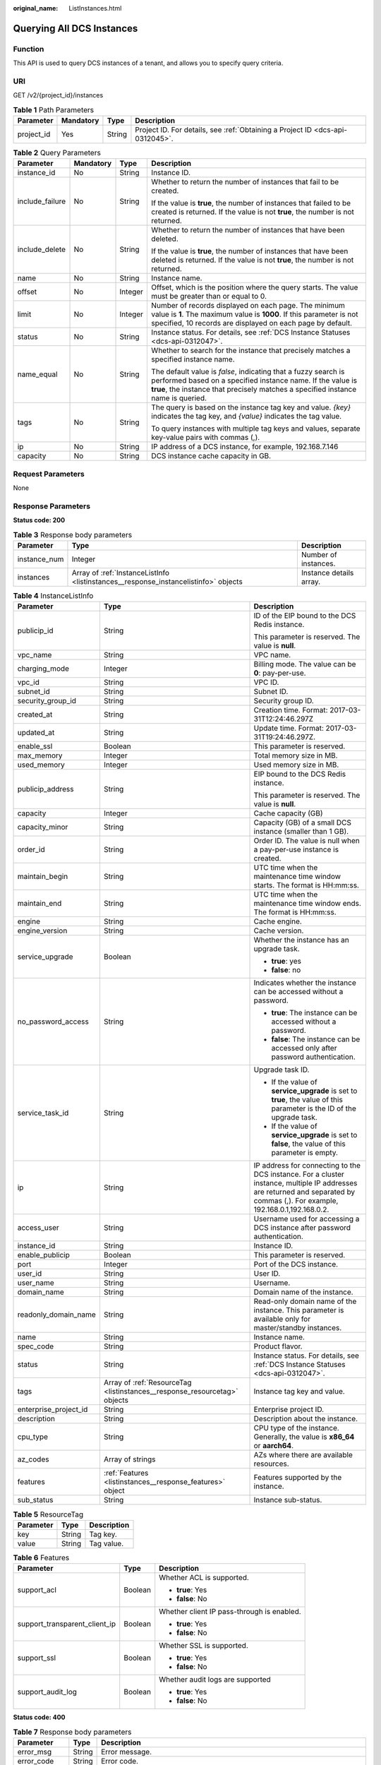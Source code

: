 :original_name: ListInstances.html

.. _ListInstances:

Querying All DCS Instances
==========================

Function
--------

This API is used to query DCS instances of a tenant, and allows you to specify query criteria.

URI
---

GET /v2/{project_id}/instances

.. table:: **Table 1** Path Parameters

   +------------+-----------+--------+-------------------------------------------------------------------------------+
   | Parameter  | Mandatory | Type   | Description                                                                   |
   +============+===========+========+===============================================================================+
   | project_id | Yes       | String | Project ID. For details, see :ref:`Obtaining a Project ID <dcs-api-0312045>`. |
   +------------+-----------+--------+-------------------------------------------------------------------------------+

.. table:: **Table 2** Query Parameters

   +-----------------+-----------------+-----------------+-------------------------------------------------------------------------------------------------------------------------------------------------------------------------------------------------------------------+
   | Parameter       | Mandatory       | Type            | Description                                                                                                                                                                                                       |
   +=================+=================+=================+===================================================================================================================================================================================================================+
   | instance_id     | No              | String          | Instance ID.                                                                                                                                                                                                      |
   +-----------------+-----------------+-----------------+-------------------------------------------------------------------------------------------------------------------------------------------------------------------------------------------------------------------+
   | include_failure | No              | String          | Whether to return the number of instances that fail to be created.                                                                                                                                                |
   |                 |                 |                 |                                                                                                                                                                                                                   |
   |                 |                 |                 | If the value is **true**, the number of instances that failed to be created is returned. If the value is not **true**, the number is not returned.                                                                |
   +-----------------+-----------------+-----------------+-------------------------------------------------------------------------------------------------------------------------------------------------------------------------------------------------------------------+
   | include_delete  | No              | String          | Whether to return the number of instances that have been deleted.                                                                                                                                                 |
   |                 |                 |                 |                                                                                                                                                                                                                   |
   |                 |                 |                 | If the value is **true**, the number of instances that have been deleted is returned. If the value is not **true**, the number is not returned.                                                                   |
   +-----------------+-----------------+-----------------+-------------------------------------------------------------------------------------------------------------------------------------------------------------------------------------------------------------------+
   | name            | No              | String          | Instance name.                                                                                                                                                                                                    |
   +-----------------+-----------------+-----------------+-------------------------------------------------------------------------------------------------------------------------------------------------------------------------------------------------------------------+
   | offset          | No              | Integer         | Offset, which is the position where the query starts. The value must be greater than or equal to 0.                                                                                                               |
   +-----------------+-----------------+-----------------+-------------------------------------------------------------------------------------------------------------------------------------------------------------------------------------------------------------------+
   | limit           | No              | Integer         | Number of records displayed on each page. The minimum value is **1**. The maximum value is **1000**. If this parameter is not specified, 10 records are displayed on each page by default.                        |
   +-----------------+-----------------+-----------------+-------------------------------------------------------------------------------------------------------------------------------------------------------------------------------------------------------------------+
   | status          | No              | String          | Instance status. For details, see :ref:`DCS Instance Statuses <dcs-api-0312047>`.                                                                                                                                 |
   +-----------------+-----------------+-----------------+-------------------------------------------------------------------------------------------------------------------------------------------------------------------------------------------------------------------+
   | name_equal      | No              | String          | Whether to search for the instance that precisely matches a specified instance name.                                                                                                                              |
   |                 |                 |                 |                                                                                                                                                                                                                   |
   |                 |                 |                 | The default value is *false*, indicating that a fuzzy search is performed based on a specified instance name. If the value is **true**, the instance that precisely matches a specified instance name is queried. |
   +-----------------+-----------------+-----------------+-------------------------------------------------------------------------------------------------------------------------------------------------------------------------------------------------------------------+
   | tags            | No              | String          | The query is based on the instance tag key and value. *{key}* indicates the tag key, and *{value}* indicates the tag value.                                                                                       |
   |                 |                 |                 |                                                                                                                                                                                                                   |
   |                 |                 |                 | To query instances with multiple tag keys and values, separate key-value pairs with commas (,).                                                                                                                   |
   +-----------------+-----------------+-----------------+-------------------------------------------------------------------------------------------------------------------------------------------------------------------------------------------------------------------+
   | ip              | No              | String          | IP address of a DCS instance, for example, 192.168.7.146                                                                                                                                                          |
   +-----------------+-----------------+-----------------+-------------------------------------------------------------------------------------------------------------------------------------------------------------------------------------------------------------------+
   | capacity        | No              | String          | DCS instance cache capacity in GB.                                                                                                                                                                                |
   +-----------------+-----------------+-----------------+-------------------------------------------------------------------------------------------------------------------------------------------------------------------------------------------------------------------+

Request Parameters
------------------

None

Response Parameters
-------------------

**Status code: 200**

.. table:: **Table 3** Response body parameters

   +--------------+-------------------------------------------------------------------------------------+-------------------------+
   | Parameter    | Type                                                                                | Description             |
   +==============+=====================================================================================+=========================+
   | instance_num | Integer                                                                             | Number of instances.    |
   +--------------+-------------------------------------------------------------------------------------+-------------------------+
   | instances    | Array of :ref:`InstanceListInfo <listinstances__response_instancelistinfo>` objects | Instance details array. |
   +--------------+-------------------------------------------------------------------------------------+-------------------------+

.. _listinstances__response_instancelistinfo:

.. table:: **Table 4** InstanceListInfo

   +-----------------------+---------------------------------------------------------------------------+------------------------------------------------------------------------------------------------------------------------------------------------------------------------------+
   | Parameter             | Type                                                                      | Description                                                                                                                                                                  |
   +=======================+===========================================================================+==============================================================================================================================================================================+
   | publicip_id           | String                                                                    | ID of the EIP bound to the DCS Redis instance.                                                                                                                               |
   |                       |                                                                           |                                                                                                                                                                              |
   |                       |                                                                           | This parameter is reserved. The value is **null**.                                                                                                                           |
   +-----------------------+---------------------------------------------------------------------------+------------------------------------------------------------------------------------------------------------------------------------------------------------------------------+
   | vpc_name              | String                                                                    | VPC name.                                                                                                                                                                    |
   +-----------------------+---------------------------------------------------------------------------+------------------------------------------------------------------------------------------------------------------------------------------------------------------------------+
   | charging_mode         | Integer                                                                   | Billing mode. The value can be **0**: pay-per-use.                                                                                                                           |
   +-----------------------+---------------------------------------------------------------------------+------------------------------------------------------------------------------------------------------------------------------------------------------------------------------+
   | vpc_id                | String                                                                    | VPC ID.                                                                                                                                                                      |
   +-----------------------+---------------------------------------------------------------------------+------------------------------------------------------------------------------------------------------------------------------------------------------------------------------+
   | subnet_id             | String                                                                    | Subnet ID.                                                                                                                                                                   |
   +-----------------------+---------------------------------------------------------------------------+------------------------------------------------------------------------------------------------------------------------------------------------------------------------------+
   | security_group_id     | String                                                                    | Security group ID.                                                                                                                                                           |
   +-----------------------+---------------------------------------------------------------------------+------------------------------------------------------------------------------------------------------------------------------------------------------------------------------+
   | created_at            | String                                                                    | Creation time. Format: 2017-03-31T12:24:46.297Z                                                                                                                              |
   +-----------------------+---------------------------------------------------------------------------+------------------------------------------------------------------------------------------------------------------------------------------------------------------------------+
   | updated_at            | String                                                                    | Update time. Format: 2017-03-31T19:24:46.297Z.                                                                                                                               |
   +-----------------------+---------------------------------------------------------------------------+------------------------------------------------------------------------------------------------------------------------------------------------------------------------------+
   | enable_ssl            | Boolean                                                                   | This parameter is reserved.                                                                                                                                                  |
   +-----------------------+---------------------------------------------------------------------------+------------------------------------------------------------------------------------------------------------------------------------------------------------------------------+
   | max_memory            | Integer                                                                   | Total memory size in MB.                                                                                                                                                     |
   +-----------------------+---------------------------------------------------------------------------+------------------------------------------------------------------------------------------------------------------------------------------------------------------------------+
   | used_memory           | Integer                                                                   | Used memory size in MB.                                                                                                                                                      |
   +-----------------------+---------------------------------------------------------------------------+------------------------------------------------------------------------------------------------------------------------------------------------------------------------------+
   | publicip_address      | String                                                                    | EIP bound to the DCS Redis instance.                                                                                                                                         |
   |                       |                                                                           |                                                                                                                                                                              |
   |                       |                                                                           | This parameter is reserved. The value is **null**.                                                                                                                           |
   +-----------------------+---------------------------------------------------------------------------+------------------------------------------------------------------------------------------------------------------------------------------------------------------------------+
   | capacity              | Integer                                                                   | Cache capacity (GB)                                                                                                                                                          |
   +-----------------------+---------------------------------------------------------------------------+------------------------------------------------------------------------------------------------------------------------------------------------------------------------------+
   | capacity_minor        | String                                                                    | Capacity (GB) of a small DCS instance (smaller than 1 GB).                                                                                                                   |
   +-----------------------+---------------------------------------------------------------------------+------------------------------------------------------------------------------------------------------------------------------------------------------------------------------+
   | order_id              | String                                                                    | Order ID. The value is null when a pay-per-use instance is created.                                                                                                          |
   +-----------------------+---------------------------------------------------------------------------+------------------------------------------------------------------------------------------------------------------------------------------------------------------------------+
   | maintain_begin        | String                                                                    | UTC time when the maintenance time window starts. The format is HH:mm:ss.                                                                                                    |
   +-----------------------+---------------------------------------------------------------------------+------------------------------------------------------------------------------------------------------------------------------------------------------------------------------+
   | maintain_end          | String                                                                    | UTC time when the maintenance time window ends. The format is HH:mm:ss.                                                                                                      |
   +-----------------------+---------------------------------------------------------------------------+------------------------------------------------------------------------------------------------------------------------------------------------------------------------------+
   | engine                | String                                                                    | Cache engine.                                                                                                                                                                |
   +-----------------------+---------------------------------------------------------------------------+------------------------------------------------------------------------------------------------------------------------------------------------------------------------------+
   | engine_version        | String                                                                    | Cache version.                                                                                                                                                               |
   +-----------------------+---------------------------------------------------------------------------+------------------------------------------------------------------------------------------------------------------------------------------------------------------------------+
   | service_upgrade       | Boolean                                                                   | Whether the instance has an upgrade task.                                                                                                                                    |
   |                       |                                                                           |                                                                                                                                                                              |
   |                       |                                                                           | -  **true**: yes                                                                                                                                                             |
   |                       |                                                                           | -  **false**: no                                                                                                                                                             |
   +-----------------------+---------------------------------------------------------------------------+------------------------------------------------------------------------------------------------------------------------------------------------------------------------------+
   | no_password_access    | String                                                                    | Indicates whether the instance can be accessed without a password.                                                                                                           |
   |                       |                                                                           |                                                                                                                                                                              |
   |                       |                                                                           | -  **true**: The instance can be accessed without a password.                                                                                                                |
   |                       |                                                                           | -  **false**: The instance can be accessed only after password authentication.                                                                                               |
   +-----------------------+---------------------------------------------------------------------------+------------------------------------------------------------------------------------------------------------------------------------------------------------------------------+
   | service_task_id       | String                                                                    | Upgrade task ID.                                                                                                                                                             |
   |                       |                                                                           |                                                                                                                                                                              |
   |                       |                                                                           | -  If the value of **service_upgrade** is set to **true**, the value of this parameter is the ID of the upgrade task.                                                        |
   |                       |                                                                           | -  If the value of **service_upgrade** is set to **false**, the value of this parameter is empty.                                                                            |
   +-----------------------+---------------------------------------------------------------------------+------------------------------------------------------------------------------------------------------------------------------------------------------------------------------+
   | ip                    | String                                                                    | IP address for connecting to the DCS instance. For a cluster instance, multiple IP addresses are returned and separated by commas (,). For example, 192.168.0.1,192.168.0.2. |
   +-----------------------+---------------------------------------------------------------------------+------------------------------------------------------------------------------------------------------------------------------------------------------------------------------+
   | access_user           | String                                                                    | Username used for accessing a DCS instance after password authentication.                                                                                                    |
   +-----------------------+---------------------------------------------------------------------------+------------------------------------------------------------------------------------------------------------------------------------------------------------------------------+
   | instance_id           | String                                                                    | Instance ID.                                                                                                                                                                 |
   +-----------------------+---------------------------------------------------------------------------+------------------------------------------------------------------------------------------------------------------------------------------------------------------------------+
   | enable_publicip       | Boolean                                                                   | This parameter is reserved.                                                                                                                                                  |
   +-----------------------+---------------------------------------------------------------------------+------------------------------------------------------------------------------------------------------------------------------------------------------------------------------+
   | port                  | Integer                                                                   | Port of the DCS instance.                                                                                                                                                    |
   +-----------------------+---------------------------------------------------------------------------+------------------------------------------------------------------------------------------------------------------------------------------------------------------------------+
   | user_id               | String                                                                    | User ID.                                                                                                                                                                     |
   +-----------------------+---------------------------------------------------------------------------+------------------------------------------------------------------------------------------------------------------------------------------------------------------------------+
   | user_name             | String                                                                    | Username.                                                                                                                                                                    |
   +-----------------------+---------------------------------------------------------------------------+------------------------------------------------------------------------------------------------------------------------------------------------------------------------------+
   | domain_name           | String                                                                    | Domain name of the instance.                                                                                                                                                 |
   +-----------------------+---------------------------------------------------------------------------+------------------------------------------------------------------------------------------------------------------------------------------------------------------------------+
   | readonly_domain_name  | String                                                                    | Read-only domain name of the instance. This parameter is available only for master/standby instances.                                                                        |
   +-----------------------+---------------------------------------------------------------------------+------------------------------------------------------------------------------------------------------------------------------------------------------------------------------+
   | name                  | String                                                                    | Instance name.                                                                                                                                                               |
   +-----------------------+---------------------------------------------------------------------------+------------------------------------------------------------------------------------------------------------------------------------------------------------------------------+
   | spec_code             | String                                                                    | Product flavor.                                                                                                                                                              |
   +-----------------------+---------------------------------------------------------------------------+------------------------------------------------------------------------------------------------------------------------------------------------------------------------------+
   | status                | String                                                                    | Instance status. For details, see :ref:`DCS Instance Statuses <dcs-api-0312047>`.                                                                                            |
   +-----------------------+---------------------------------------------------------------------------+------------------------------------------------------------------------------------------------------------------------------------------------------------------------------+
   | tags                  | Array of :ref:`ResourceTag <listinstances__response_resourcetag>` objects | Instance tag key and value.                                                                                                                                                  |
   +-----------------------+---------------------------------------------------------------------------+------------------------------------------------------------------------------------------------------------------------------------------------------------------------------+
   | enterprise_project_id | String                                                                    | Enterprise project ID.                                                                                                                                                       |
   +-----------------------+---------------------------------------------------------------------------+------------------------------------------------------------------------------------------------------------------------------------------------------------------------------+
   | description           | String                                                                    | Description about the instance.                                                                                                                                              |
   +-----------------------+---------------------------------------------------------------------------+------------------------------------------------------------------------------------------------------------------------------------------------------------------------------+
   | cpu_type              | String                                                                    | CPU type of the instance. Generally, the value is **x86_64** or **aarch64**.                                                                                                 |
   +-----------------------+---------------------------------------------------------------------------+------------------------------------------------------------------------------------------------------------------------------------------------------------------------------+
   | az_codes              | Array of strings                                                          | AZs where there are available resources.                                                                                                                                     |
   +-----------------------+---------------------------------------------------------------------------+------------------------------------------------------------------------------------------------------------------------------------------------------------------------------+
   | features              | :ref:`Features <listinstances__response_features>` object                 | Features supported by the instance.                                                                                                                                          |
   +-----------------------+---------------------------------------------------------------------------+------------------------------------------------------------------------------------------------------------------------------------------------------------------------------+
   | sub_status            | String                                                                    | Instance sub-status.                                                                                                                                                         |
   +-----------------------+---------------------------------------------------------------------------+------------------------------------------------------------------------------------------------------------------------------------------------------------------------------+

.. _listinstances__response_resourcetag:

.. table:: **Table 5** ResourceTag

   ========= ====== ===========
   Parameter Type   Description
   ========= ====== ===========
   key       String Tag key.
   value     String Tag value.
   ========= ====== ===========

.. _listinstances__response_features:

.. table:: **Table 6** Features

   +-------------------------------+-----------------------+--------------------------------------------+
   | Parameter                     | Type                  | Description                                |
   +===============================+=======================+============================================+
   | support_acl                   | Boolean               | Whether ACL is supported.                  |
   |                               |                       |                                            |
   |                               |                       | -  **true**: Yes                           |
   |                               |                       | -  **false**: No                           |
   +-------------------------------+-----------------------+--------------------------------------------+
   | support_transparent_client_ip | Boolean               | Whether client IP pass-through is enabled. |
   |                               |                       |                                            |
   |                               |                       | -  **true**: Yes                           |
   |                               |                       | -  **false**: No                           |
   +-------------------------------+-----------------------+--------------------------------------------+
   | support_ssl                   | Boolean               | Whether SSL is supported.                  |
   |                               |                       |                                            |
   |                               |                       | -  **true**: Yes                           |
   |                               |                       | -  **false**: No                           |
   +-------------------------------+-----------------------+--------------------------------------------+
   | support_audit_log             | Boolean               | Whether audit logs are supported           |
   |                               |                       |                                            |
   |                               |                       | -  **true**: Yes                           |
   |                               |                       | -  **false**: No                           |
   +-------------------------------+-----------------------+--------------------------------------------+

**Status code: 400**

.. table:: **Table 7** Response body parameters

   +---------------+--------+------------------------------------------------------------------------------------------+
   | Parameter     | Type   | Description                                                                              |
   +===============+========+==========================================================================================+
   | error_msg     | String | Error message.                                                                           |
   +---------------+--------+------------------------------------------------------------------------------------------+
   | error_code    | String | Error code.                                                                              |
   +---------------+--------+------------------------------------------------------------------------------------------+
   | error_ext_msg | String | Extended error information. This parameter is not used currently and is set to **null**. |
   +---------------+--------+------------------------------------------------------------------------------------------+

**Status code: 401**

.. table:: **Table 8** Response body parameters

   +---------------+--------+------------------------------------------------------------------------------------------+
   | Parameter     | Type   | Description                                                                              |
   +===============+========+==========================================================================================+
   | error_msg     | String | Error message.                                                                           |
   +---------------+--------+------------------------------------------------------------------------------------------+
   | error_code    | String | Error code.                                                                              |
   +---------------+--------+------------------------------------------------------------------------------------------+
   | error_ext_msg | String | Extended error information. This parameter is not used currently and is set to **null**. |
   +---------------+--------+------------------------------------------------------------------------------------------+

**Status code: 403**

.. table:: **Table 9** Response body parameters

   +---------------+--------+------------------------------------------------------------------------------------------+
   | Parameter     | Type   | Description                                                                              |
   +===============+========+==========================================================================================+
   | error_msg     | String | Error message.                                                                           |
   +---------------+--------+------------------------------------------------------------------------------------------+
   | error_code    | String | Error code.                                                                              |
   +---------------+--------+------------------------------------------------------------------------------------------+
   | error_ext_msg | String | Extended error information. This parameter is not used currently and is set to **null**. |
   +---------------+--------+------------------------------------------------------------------------------------------+

**Status code: 404**

.. table:: **Table 10** Response body parameters

   +---------------+--------+------------------------------------------------------------------------------------------+
   | Parameter     | Type   | Description                                                                              |
   +===============+========+==========================================================================================+
   | error_msg     | String | Error message.                                                                           |
   +---------------+--------+------------------------------------------------------------------------------------------+
   | error_code    | String | Error code.                                                                              |
   +---------------+--------+------------------------------------------------------------------------------------------+
   | error_ext_msg | String | Extended error information. This parameter is not used currently and is set to **null**. |
   +---------------+--------+------------------------------------------------------------------------------------------+

**Status code: 500**

.. table:: **Table 11** Response body parameters

   +---------------+--------+------------------------------------------------------------------------------------------+
   | Parameter     | Type   | Description                                                                              |
   +===============+========+==========================================================================================+
   | error_msg     | String | Error message.                                                                           |
   +---------------+--------+------------------------------------------------------------------------------------------+
   | error_code    | String | Error code.                                                                              |
   +---------------+--------+------------------------------------------------------------------------------------------+
   | error_ext_msg | String | Extended error information. This parameter is not used currently and is set to **null**. |
   +---------------+--------+------------------------------------------------------------------------------------------+

Example Requests
----------------

.. code-block:: text

   GET https://{dcs_endpoint}/v2/{project_id}/instances?offset=0&limit=10&name={name}&status={status}&id={id}&include_failure=true&include_delete=true&name_equal=false

Example Responses
-----------------

**Status code: 200**

All DCS instances queried successfully.

.. code-block::

   {
     "instance_num" : 1,
     "instances" : [ {
       "publicip_id" : { },
       "vpc_name" : "dcs-beta",
       "charging_mode" : 0,
       "vpc_id" : "5e37b3be-950a-48e1-b498-65b63d336481",
       "subnet_id" : "a4112635-3ec0-471c-95c3-5cf49b9533af",
       "user_name" : "clouduser",
       "created_at" : "2022-08-29T09:00:34.335Z",
       "updated_at" : "2022-08-29T09:00:34.335Z",
       "enable_ssl" : false,
       "max_memory" : 128,
       "publicip_address" : null,
       "capacity" : 0,
       "order_id" : null,
       "maintain_begin" : "18:00:00",
       "engine" : "Redis",
       "maintain_end" : "19:00:00",
       "capacity_minor" : ".125",
       "service_upgrade" : false,
       "no_password_access" : true,
       "service_task_id" : "",
       "ip" : "192.168.0.195",
       "used_memory" : 2,
       "access_user" : null,
       "instance_id" : "c830053e-d5a3-4bc0-b6d6-ca37d1ea9dd5",
       "enable_publicip" : false,
       "port" : 6379,
       "user_id" : "d53977d1adfb49c5b025ba7d33a13fd7",
       "domain_name" : "redis-c830053e-d5a3-4bc0-b6d6-ca37d1ea9dd5.dcs.**cloud.com",
       "name" : "dcs-lpvo0829",
       "spec_code" : "redis.ha.xu1.tiny.r2.128",
       "engine_version" : "5.0",
       "status" : "RUNNING",
       "security_group_id" : "securityGroupId",
       "enterprise_project_id" : 0,
       "tags" : [ {
         "key" : 1,
         "value" : "DCS"
       } ],
       "az_codes" : [ "region01", "region02" ],
       "description" : "redis instance description",
       "cpu_type" : "x86_64",
       "features" : {
         "support_acl" : true,
         "support_transparent_client_ip" : true,
         "support_ssl" : false,
         "support_audit_log" : false
       },
       "sub_status" : "normal"
     } ]
   }

**Status code: 400**

Invalid request.

.. code-block::

   {
     "error_code" : "DCS.4800",
     "error_msg" : "Invalid offset in the request."
   }

Status Codes
------------

=========== ======================================
Status Code Description
=========== ======================================
200         All instances are listed successfully.
400         Invalid request.
401         Invalid authentication information.
403         The request is rejected.
404         The requested resource is not found.
500         Internal service error.
=========== ======================================

Error Codes
-----------

See :ref:`Error Codes <errorcode>`.
